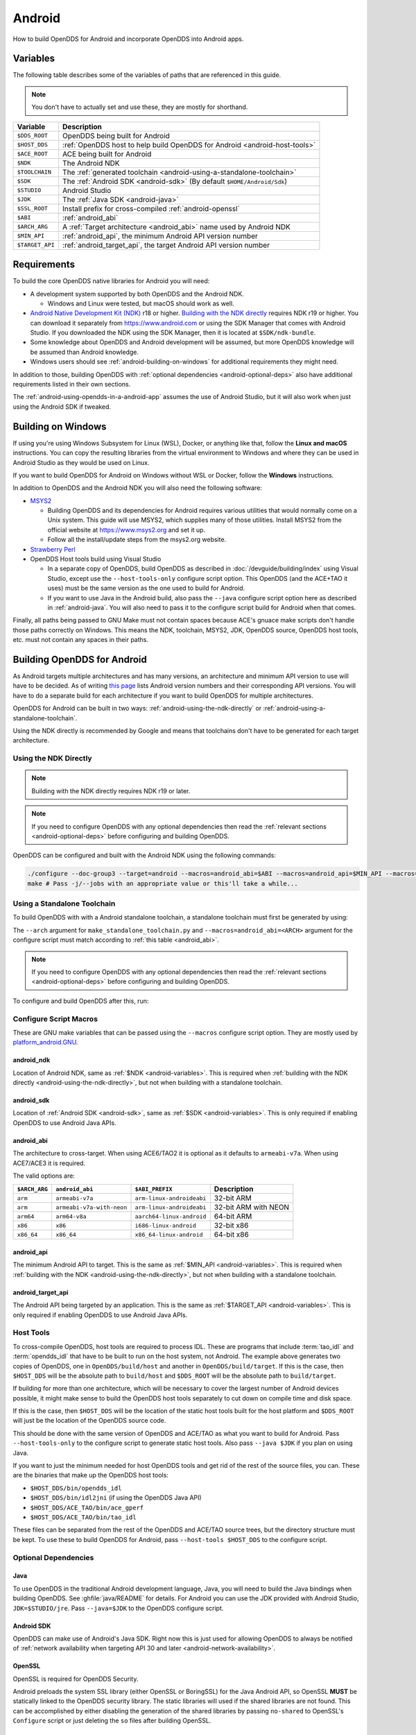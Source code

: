 #######
Android
#######

How to build OpenDDS for Android and incorporate OpenDDS into Android apps.

.. _android-variables:

*********
Variables
*********

The following table describes some of the variables of paths that are referenced in this guide.

.. note:: You don't have to actually set and use these, they are mostly for shorthand.

.. list-table::
  :header-rows: 1

  * - **Variable**
    - **Description**

  * - ``$DDS_ROOT``
    - OpenDDS being built for Android

  * - ``$HOST_DDS``
    - :ref:`OpenDDS host to help build OpenDDS for Android <android-host-tools>`

  * - ``$ACE_ROOT``
    - ACE being built for Android

  * - ``$NDK``
    - The Android NDK

  * - ``$TOOLCHAIN``
    - The :ref:`generated toolchain <android-using-a-standalone-toolchain>`

  * - ``$SDK``
    - The :ref:`Android SDK <android-sdk>` (By default ``$HOME/Android/Sdk``)

  * - ``$STUDIO``
    - Android Studio

  * - ``$JDK``
    - The :ref:`Java SDK <android-java>`

  * - ``$SSL_ROOT``
    - Install prefix for cross-compiled :ref:`android-openssl`

  * - ``$ABI``
    - :ref:`android_abi`

  * - ``$ARCH_ARG``
    - A :ref:`Target architecture <android_abi>` name used by Android NDK

  * - ``$MIN_API``
    - :ref:`android_api`, the minimum Android API version number

  * - ``$TARGET_API``
    - :ref:`android_target_api`, the target Android API version number

************
Requirements
************

To build the core OpenDDS native libraries for Android you will need:

- A development system supported by both OpenDDS and the Android NDK.

  - Windows and Linux were tested, but macOS should work as well.

- `Android Native Development Kit (NDK) <https://developer.android.com/ndk/>`__ r18 or higher.
  `Building with the NDK directly <#using-the-ndk-directly>`__ requires NDK r19 or higher.
  You can download it separately from https://www.android.com or using the SDK Manager that comes with Android Studio.
  If you downloaded the NDK using the SDK Manager, then it is located at ``$SDK/ndk-bundle``.
- Some knowledge about OpenDDS and Android development will be assumed, but more OpenDDS knowledge will be assumed than Android knowledge.
- Windows users should see :ref:`android-building-on-windows` for additional requirements they might need.

In addition to those, building OpenDDS with :ref:`optional dependencies <android-optional-deps>` also have additional requirements listed in their own sections.

The :ref:`android-using-opendds-in-a-android-app` assumes the use of Android Studio, but it will also work when just using the Android SDK if tweaked.

.. _android-building-on-windows:

*******************
Building on Windows
*******************

If using you're using Windows Subsystem for Linux (WSL), Docker, or anything like that, follow the **Linux and macOS** instructions.
You can copy the resulting libraries from the virtual environment to Windows and where they can be used in Android Studio as they would be used on Linux.

If you want to build OpenDDS for Android on Windows without WSL or Docker, follow the **Windows** instructions.

In addition to OpenDDS and the Android NDK you will also need the following software:

- `MSYS2 <https://www.msys2.org>`__

  - Building OpenDDS and its dependencies for Android requires various utilities that would normally come on a Unix system.
    This guide will use MSYS2, which supplies many of those utilities.
    Install MSYS2 from the official website at https://www.msys2.org and set it up.
  - Follow all the install/update steps from the msys2.org website.

- `Strawberry Perl <https://strawberryperl.com/>`__
- OpenDDS Host tools build using Visual Studio

  - In a separate copy of OpenDDS, build OpenDDS as described in :doc:`/devguide/building/index` using Visual Studio, except use the ``--host-tools-only`` configure script option.
    This OpenDDS (and the ACE+TAO it uses) must be the same version as the one used to build for Android.
  - If you want to use Java in the Android build, also pass the ``--java`` configure script option here as described in :ref:`android-java`.
    You will also need to pass it to the configure script build for
    Android when that comes.

Finally, all paths being passed to GNU Make must not contain spaces because ACE's gnuace make scripts don't handle those paths correctly on Windows.
This means the NDK, toolchain, MSYS2, JDK, OpenDDS source, OpenDDS host tools, etc. must not contain any spaces in their paths.

****************************
Building OpenDDS for Android
****************************

As Android targets multiple architectures and has many versions, an architecture and minimum API version to use will have to be decided.
As of writing `this page <https://source.android.com/docs/setup/about/build-numbers>`__ lists Android version numbers and their corresponding API versions.
You will have to do a separate build for each architecture if you want to build OpenDDS for multiple architectures.

OpenDDS for Android can be built in two ways: :ref:`android-using-the-ndk-directly` or :ref:`android-using-a-standalone-toolchain`.

Using the NDK directly is recommended by Google and means that toolchains don't have to be generated for each target architecture.

.. _android-using-the-ndk-directly:

Using the NDK Directly
======================

.. note:: Building with the NDK directly requires NDK r19 or later.

.. note:: If you need to configure OpenDDS with any optional dependencies then read the :ref:`relevant sections <android-optional-deps>` before configuring and building OpenDDS.

OpenDDS can be configured and built with the Android NDK using the following commands:

.. code-block:: shell

  ./configure --doc-group3 --target=android --macros=android_abi=$ABI --macros=android_api=$MIN_API --macros=android_ndk=$NDK
  make # Pass -j/--jobs with an appropriate value or this'll take a while...

.. _android-using-a-standalone-toolchain:

Using a Standalone Toolchain
============================

To build OpenDDS with with a Android standalone toolchain, a standalone toolchain must first be generated by using:

.. tab:: Linux and macOS

  .. code-block:: shell

    $NDK/build/tools/make_standalone_toolchain.py --arch $ARCH_ARG --api $MIN_API --install-dir $TOOLCHAIN


.. tab:: Windows

  Android NDK includes Python in ``prebuilt\windows-x86_64\bin`` for 64-bit Windows NDKs.
  For the example above, assuming ``%NDK%`` is the location of the NDK and ``%TOOLCHAIN%`` is the desired location of the toolchain, run this command instead:

  .. code-block:: batch

    %NDK%\prebuilt\windows-x86_64\bin\python %NDK%\build\tools\make_standalone_toolchain.py --arch %ARCH_ARG% --api %MIN_API% --install-dir %TOOLCHAIN%

The ``--arch`` argument for ``make_standalone_toolchain.py`` and ``--macros=android_abi=<ARCH>`` argument for the configure script must match according to :ref:`this table <android_abi>`.

.. note:: If you need to configure OpenDDS with any optional dependencies then read the :ref:`relevant sections <android-optional-deps>` before configuring and building OpenDDS.

To configure and build OpenDDS after this, run:

.. tab:: Linux and macOS

  .. code-block:: shell

    ./configure --target=android --macros=android_abi=$ABI
    PATH=$PATH:$TOOLCHAIN/bin make # Pass -j/--jobs with an appropriate value or this'll take a while...

.. tab:: Windows

  .. code-block:: batch

    configure --target=android --macros=android_abi=%ABI% --host-tools=%HOST_DDS%
    set PATH=%PATH%;%TOOLCHAIN%\bin;C:\msys64\usr\bin
    make
    REM Pass -j/--jobs with an appropriate value or this'll take a while...

  .. note::

    - Pass ``--host-tools`` with the location of the OpenDDS host tools that were built using Visual Studio must be passed to ``configure``.

    - You will need MSYS2 utilities in your ``%PATH%``.

    - Run these commands in a new Visual Studio command prompt that is different from where you configured the host tools.

Configure Script Macros
=======================

These are GNU make variables that can be passed using the ``--macros`` configure script option.
They are mostly used by `platform_android.GNU <https://github.com/DOCGroup/ACE_TAO/blob/master/ACE/include/makeinclude/platform_android.GNU>`__.

.. _android_ndk:

android_ndk
-----------

Location of Android NDK, same as :ref:`$NDK <android-variables>`.
This is required when :ref:`building with the NDK directly <android-using-the-ndk-directly>`, but not when building with a standalone toolchain.

.. _android_sdk:

android_sdk
-----------

Location of :ref:`Android SDK <android-sdk>`, same as :ref:`$SDK <android-variables>`.
This is only required if enabling OpenDDS to use Android Java APIs.

.. _android_abi:

android_abi
-----------

The architecture to cross-target.
When using ACE6/TAO2 it is optional as it defaults to ``armeabi-v7a``.
When using ACE7/ACE3 it is required.

The valid options are:

.. list-table::
  :header-rows: 1

  * - ``$ARCH_ARG``
    - ``android_abi``
    - ``$ABI_PREFIX``
    - Description

  * - ``arm``
    - ``armeabi-v7a``
    - ``arm-linux-androideabi``
    - 32-bit ARM

  * - ``arm``
    - ``armeabi-v7a-with-neon``
    - ``arm-linux-androideabi``
    - 32-bit ARM with NEON

  * - ``arm64``
    - ``arm64-v8a``
    - ``aarch64-linux-android``
    - 64-bit ARM

  * - ``x86``
    - ``x86``
    - ``i686-linux-android``
    - 32-bit x86

  * - ``x86_64``
    - ``x86_64``
    - ``x86_64-linux-android``
    - 64-bit x86

.. _android_api:

android_api
-----------

The minimum Android API to target.
This is the same as :ref:`$MIN_API <android-variables>`.
This is required when :ref:`building with the NDK <android-using-the-ndk-directly>`, but not when building with a standalone toolchain.

.. _android_target_api:

android_target_api
------------------

The Android API being targeted by an application.
This is the same as :ref:`$TARGET_API <android-variables>`.
This is only required if enabling OpenDDS to use Android Java APIs.

.. _android-host-tools:

Host Tools
==========

To cross-compile OpenDDS, host tools are required to process IDL.
These are programs that include :term:`tao_idl` and :term:`opendds_idl` that have to be built to run on the host system, not Android.
The example above generates two copies of OpenDDS, one in ``OpenDDS/build/host`` and another in ``OpenDDS/build/target``.
If this is the case, then ``$HOST_DDS`` will be the absolute path to ``build/host`` and ``$DDS_ROOT`` will be the absolute path to ``build/target``.

If building for more than one architecture, which will be necessary to cover the largest number of Android devices possible, it might make sense to build the OpenDDS host tools separately to cut down on compile time and disk space.

If this is the case, then ``$HOST_DDS`` will be the location of the static host tools built for the host platform and ``$DDS_ROOT`` will just be the location of the OpenDDS source code.

This should be done with the same version of OpenDDS and ACE/TAO as what you want to build for Android.
Pass ``--host-tools-only`` to the configure script to generate static host tools.
Also pass ``--java $JDK`` if you plan on using Java.

If you want to just the minimum needed for host OpenDDS tools and get rid of the rest of the source files, you can.
These are the binaries that make up the OpenDDS host tools:

- ``$HOST_DDS/bin/opendds_idl``
- ``$HOST_DDS/bin/idl2jni`` (if using the OpenDDS Java API)
- ``$HOST_DDS/ACE_TAO/bin/ace_gperf``
- ``$HOST_DDS/ACE_TAO/bin/tao_idl``

These files can be separated from the rest of the OpenDDS and ACE/TAO source trees, but the directory structure must be kept.
To use these to build OpenDDS for Android, pass ``--host-tools $HOST_DDS`` to the configure script.

.. _android-optional-deps:

Optional Dependencies
=====================

.. _android-java:

Java
----

To use OpenDDS in the traditional Android development language, Java, you will need to build the Java bindings when building OpenDDS.
See :ghfile:`java/README` for details.
For Android you can use the JDK provided with Android Studio, ``JDK=$STUDIO/jre``.
Pass ``--java=$JDK`` to the OpenDDS configure script.

.. _android-sdk:

Android SDK
-----------

OpenDDS can make use of Android's Java SDK.
Right now this is just used for allowing OpenDDS to always be notified of :ref:`network availability when targeting API 30 and later <android-network-availability>`.

.. _android-openssl:

OpenSSL
-------

OpenSSL is required for OpenDDS Security.

Android preloads the system SSL library (either OpenSSL or BoringSSL) for the Java Android API, so OpenSSL **MUST** be statically linked to the OpenDDS security library.
The static libraries will used if the shared libraries are not found.
This can be accomplished by either disabling the generation of the shared libraries by passing ``no-shared`` to OpenSSL's ``Configure`` script or just deleting the ``so`` files after building OpenSSL.

.. tab:: Linux and macOS

  To build OpenSSL for Android, read the ``NOTES.ANDROID`` file that comes with OpenSSL's source code.

.. tab:: Windows

  Cross-compiling OpenSSL on **Windows**:

  1. Start the MSYS2 MSYS development shell using the start menu shortcut or ``C:\msys64\msys2_shell.cmd -msys``
  2. ``cd /c/your/location/of/OpenSSL-source``
  3. ``export ANDROID_NDK_ROOT=/c/your/location/of/ndk-standalone-toolchain``
  4. ``PATH+=:$ANDROID_NDK_ROOT/bin``
  5. ``./Configure --prefix=$SSL_ROOT android-arm no-tests no-shared`` (or replace ``-arm`` with a different platform like ``-arm64``, see OpenSSL's ``NOTES.ANDROID`` file)
  6. ``make AR=llvm-ar install_sw``

Xerces
------

Xerces C++ is also required for OpenDDS Security.
It does not support Android specifically, but it comes with a CMake build script that can be paired with the Android NDK's CMake toolchain.

Xerces requires a supported "transcoder" library.
For API levels greater than or equal to 28 one of these, GNU libiconv, is included with Android.
Before 28 any of the transcoders supported by Xerces would work theoretically but GNU libiconv was the one tested.
If GNU libiconv is used, build it as an archive library (``--disable-shared``) so that the users of Xerces (ACE and OpenDDS) don't need to be aware of it as an additional runtime dependency.

Download `GNU libiconv <https://ftp.gnu.org/pub/gnu/libiconv>`__ version 1.16 source code and extract the archive.

Cross-compiling on Windows
^^^^^^^^^^^^^^^^^^^^^^^^^^

GNU libiconv
""""""""""""

1. Start the MSYS2 MSYS development shell using the start menu shortcut or ``C:\msys64\msys2_shell.cmd -msys``
2. ``cd /c/your/location/of/libiconv-source``
3. ``export ANDROID_NDK_HOME=/c/your/location/of/ndk-standalone-toolchain``
4. ``PATH+=:$ANDROID_NDK_HOME/bin``
5. ``target=arm-linux-androideabi`` (or select a different NDK target)
6. ``./configure --disable-shared --prefix=/c/your/location/of/installed-libiconv --host=$target CC=$target-clang CXX=$target-clang++ LD=$target-ld CFLAGS="-fPIE -fPIC" LDFLAGS=-pie``
7. ``make && make install``

.. note:: The directory given by ``--prefix=`` will be created by ``make install`` and will have ``include`` and ``lib`` subdirectories that will be used by the Xerces build.

Xerces
""""""

A modified version of Xerces C++ hosted on `OpenDDS GitHub organization <https://github.com/OpenDDS/xerces-c/tree/android>`__ has support for an external GNU libiconv.
Download this version using git (``android`` branch) or the via `ZIP archive <https://github.com/OpenDDS/xerces-c/archive/android.zip>`__.

Start the Microsoft Visual Studio command prompt for C++ development (for example "x64 Native Tools Command Prompt for VS 2019").

``cmake`` and ``ninja`` should be on the PATH.
They can be installed as on option component in the Visual Studio installer (see "C++ CMake tools for Windows"), or downloaded separately.

Set environment variables based on the NDK location and Android configuration selected:

1. ``set target=arm-linux-androideabi``
2. ``set abi=armeabi-v7a``
3. ``set api=16``
4. ``set NDK=C:\your\location\of\NDK``
5. ``set GNU_ICONV_ROOT=C:\your\location\of\installed-libiconv``

Configure and build with CMake

1. ``cd C:\your\location\of\Xerces-for-android``
2. ``mkdir build & cd build``
3. ``cmake -GNinja -DCMAKE_BUILD_TYPE=Release -DCMAKE_INSTALL_PREFIX=C:\your\location\of\installed-xerces -DCMAKE_TOOLCHAIN_FILE=%NDK%\build\cmake\android.toolchain.cmake -DANDROID_ABI=%abi% -DANDROID_PLATFORM=android-%api% "-DANDROID_CPP_FEATURES=rtti exceptions" ..``
4. ``cmake --build . --target install``

.. _android-cross-compile-idl-libs:

*****************************
Cross-Compiling IDL Libraries
*****************************

Like all OpenDDS applications, you will need to use type support libraries generated from IDL files to use most of OpenDDS's functionality.

Assuming the library is already setup and works for a desktop platform, then
you should be able to run:

.. code-block:: shell

  (source $DDS_ROOT/setenv.sh; opendds_mwc.pl && PATH=$PATH:$TOOLCHAIN/bin make)

The resulting native IDL library file must be included with the rest of the native library files.

.. _android-java-idl-libs:

Java IDL Libraries
==================

Java support for your IDL, assuming OpenDDS was built with Java, will available by inheriting ``dcps_java`` in your IDL MPC project and will be built along with the native IDL libraries using the command above.

Java IDL libraries consist of two components: a Java ``jar`` library file and a supporting native library ``so`` file.
This native library must be included with the other native library files, and is different than the regular native IDL type support library.

.. _android-using-opendds-in-a-android-app:

******************************
Using OpenDDS in a Android App
******************************

After building OpenDDS and generating the IDL libraries, you will need to set up an app to be able to use OpenDDS.

There is a `demo for using OpenDDS over the Internet <https://github.com/OpenDDS/opendds-smart-lock>`__ that includes an Android app built using these instructions.

Adding the OpenDDS Native Libraries to the App
==============================================

In your app's ``build.gradle`` (**NOT THE ONE OF THE SAME NAME IN THE ROOT OF THE PROJECT**) add this to the ``android`` section:

.. code-block:: groovy

  sourceSets {
      main {
          jniLibs.srcDirs 'native_libs'
      }
  }

``native_libs`` is not a required name, but it needs to contain subdirectories named after the ``android_abi`` of the native libraries it contains :ref:`ABI/architecture table <android_abi>`.

The exact list of libraries to include depend on what features you're using but the basic list of library file for OpenDDS are as follows:

- Core OpenDDS library and its dependencies:

  - If not already included because of a separate C++ NDK project, you must include the Clang C++ Standard Library. This is located at:

    - Standalone toolchain: ``$TOOLCHAIN/sysroot/usr/lib/$ABI_PREFIX/libc++_shared.so``
    - NDK: ``$NDK/toolchains/llvm/prebuilt/$HOST_PLATFORM/sysroot/usr/lib/$ABI_PREFIX/libc++_shared.so``
    - ``$ABI_PREFIX`` is an identifier for the architecture whose possible values can be found in the :ref:`ABI/architecture table <android_abi>`.

  - ``$ACE_ROOT/lib/libACE.so``
  - ``$ACE_ROOT/lib/libTAO.so``
  - ``$DDS_ROOT/lib/libOpenDDS_Dcps.so``

- The following are the transport libraries, one for each transport type.
  You will need at least one of these, depending on the transport(s) you want to use:

  - ``$DDS_ROOT/lib/libOpenDDS_Rtps_Udp.so``

    - Depends on ``$DDS_ROOT/lib/libOpenDDS_Rtps.so``

  - ``$DDS_ROOT/lib/libOpenDDS_Multicast.so``
  - ``$DDS_ROOT/lib/libOpenDDS_Shmem.so``
  - ``$DDS_ROOT/lib/libOpenDDS_Tcp.so``
  - ``$DDS_ROOT/lib/libOpenDDS_Udp.so``

- The :ref:`type support libraries for your IDL <android-cross-compile-idl-libs>`.

  - The following are the Discovery libraries.
    Static discovery is built into ``libOpenDDS_Dcps.so``, but most likely you will want one of these:

  - Required to use RTPS Discovery:

    - ``$DDS_ROOT/lib/libOpenDDS_Rtps.so``

  - Required to use the DCPSInfoRepo Discovery:

    - ``$DDS_ROOT/lib/libOpenDDS_InfoRepoDiscovery.so``

      - Depends on:

        - ``$ACE_ROOT/lib/libTAO_PortableServer.so``
        - ``$ACE_ROOT/lib/libTAO_AnyTypeCode.so``
        - ``$ACE_ROOT/lib/libTAO_BiDirGIOP.so``
        - ``$ACE_ROOT/lib/libTAO_CodecFactory.so``
        - ``$ACE_ROOT/lib/libTAO_PI.so``

  - Required to use OpenDDS Security:

    - ``$ACE_ROOT/lib/libACE_XML_Utils.so``
    - ``libxerces-c-3.*.so``
    - ``libiconv.so`` if it is necessary to include it.
    - ``$DDS_ROOT/lib/libOpenDDS_Security.so``

- In addition to the jars listed below, the following native libraries are required for using the Java API:

  - ``$DDS_ROOT/lib/libtao_java.so``
  - ``$DDS_ROOT/lib/libidl2jni_runtime.so``
  - ``$DDS_ROOT/lib/libOpenDDS_DCPS_Java.so``

    - Depends on:

      - ``$DDS_ROOT/lib/libOpenDDS_Rtps_Udp.so``
      - ``$DDS_ROOT/lib/libOpenDDS_Rtps.so``
      - ``$DDS_ROOT/lib/libOpenDDS_Tcp.so``
      - ``$DDS_ROOT/lib/libOpenDDS_Udp.so``
      - ``$ACE_ROOT/lib/libTAO_PortableServer.so``
      - ``$ACE_ROOT/lib/libTAO_AnyTypeCode.so``
      - ``$ACE_ROOT/lib/libTAO_BiDirGIOP.so``
      - ``$ACE_ROOT/lib/libTAO_CodecFactory.so``
      - ``$ACE_ROOT/lib/libTAO_PI.so``

  - The :ref:`native part of the Java library for your IDL libraries <android-java-idl-libs>`.

This list might not be complete, especially if you're using a major feature not listed here.

Adding OpenDDS Java Libraries to the App
========================================

In your app's ``build.gradle`` (**NOT THE ONE OF THE SAME NAME IN THE ROOT OF THE PROJECT**) add this to the ``dependencies`` section if not already there:

.. code-block:: groovy

    implementation fileTree(include: ['*.jar'], dir: 'libs')

Copy these jar files from ``$DDS_ROOT/lib`` to a directory called ``libs`` in your app's subdirectory.
Create ``libs`` if it doesn't exist
Like ``native_libs``, the ``libs`` name isn't required.

- ``i2jrt.jar``
- ``i2jrt_corba.jar``
- ``OpenDDS_DCPS.jar``
- ``tao_java.jar``
- The :ref:`Java part of the Java library for your IDL libraries <android-java-idl-libs>`.

Also copy the jar files from your IDL Libraries and sync with Gradle if you're using Android Studio.
After this OpenDDS Java API should be able to be used the same as if using OpenDDS with the Hotspot JVM.
The exceptions and particulars to how Android can effect OpenDDS are described in the following sections.

Network Permissions and Availability
====================================

In ``AndroidManifest.xml`` you will need to add the network permissions if they are not already there:

.. code-block:: xml

    <uses-permission android:name="android.permission.INTERNET" />
    <uses-permission android:name="android.permission.ACCESS_NETWORK_STATE" />

Failure to do so will result in ACE failing to access any sockets and OpenDDS will not be able to function.

.. _android-network-availability:

Network Availability
--------------------

When not running in an application targeting API 30 or later on Android 10 or later, Android builds of OpenDDS use the ``LinuxNetworkConfigMonitor`` to reconfigure OpenDDS connections automatically when the device switches from one network (cellular or WiFi) to another.

When running in an application targeting API 30 or later on Android 10, ``LinuxNetworkConfigMonitor`` can no longer be used, as Netlink sockets are blocked by the OS for security reasons.
In the logs this warning shows up as:

  WARNING: LinuxNetworkConfigMonitor::open_i: could not open Netlink socket (this is expected for API>=30, see Android section in the Developer's Guide)

Instead, ``NetworkConfigModifier`` is utilized.
As a consequence of this, two variables are required from the user, :ref:`android_sdk`, and :ref:`android_target_api`.
These correspond to the location of your Android SDK, likely ``$HOME/Android/Sdk`` on Linux, and the API number you are targeting.
The ``NetworkConfigModifier`` is set up along with the necessary network callbacks when the user uses ``TheParticipantFactory.WithArgs``.

Pass the following options to the ``configure`` script make this possible:

.. code-block:: shell

  --macros=android_sdk=$SDK --macros=android_target_api=$TARGET_API --java

Configuration Files
===================

OpenDDS can use several types of configuration files: a main configuration file, security configuration files, and security certificate files, among others.
On traditional platforms, distributing and reading these files is usually not an issue at all.
On Android however, an app has no traditional files of its own out of the box, so you can't give OpenDDS a path to a file you want to distribute with the app without preparing beforehand.

If you already have a preferred way to include files in your app, then that will work as long as you can give OpenDDS the path to the files.

Android can open a file stream for resource and asset files.
Ideally OpenDDS would be able to accept these streams, but it doesn't.
One solution to this is reading the streams into memory and then writing them to files in the app's private directory.
This example is using assets, but resources will also work with some slight modifications.

.. code-block:: java

  // ...
      private String copyAsset(String asset_path) {
          File new_file = new File(getFilesDir(), asset_path);
          final String full_path = new_file.getAbsolutePath();
          try {
              InputStream in = getAssets().open(asset_path, AssetManager.ACCESS_BUFFER);
              byte[] buffer = new byte[in.available()];
              in.read(buffer);
              in.close();
              FileOutputStream out = new FileOutputStream(new_file);
              out.write(buffer);
              out.close();
          } catch (FileNotFoundException e) {
              e.printStackTrace();
          } catch (IOException e) {
              e.printStackTrace();
          }
          return full_path;
      }
  // ...

      @Override
      protected void onCreate(Bundle savedInstanceState) {
          // ...

          final String config_file = copyAsset("opendds_config.ini");
          String[] args = new String[] {"-DCPSConfigFile", config_file};
          StringSeqHolder argsHolder = new StringSeqHolder(args);
          dpf = TheParticipantFactory.WithArgs(argsHolder);
          // ...
      }
  // ...

This example works but in production code the error handling should be improved and integrated with the app's initialization.
Rewriting the file every time is not ideal, but OpenDDS's files are small and this method ensures the files are up-to-date.

Multithreading
==============

When using a `DataReaderListener`, the callbacks will be using a ACE reactor worker thread, which can't make changes to the Android GUI directly because it's not the main thread.
To have these callbacks affect changes in the Android GUI, use something like `android.os.Handler <https://developer.android.com/reference/android/os/Handler>`__:

.. code-block:: java

  // ...

  import android.os.Handler;

  // ...

  public class DataReaderListenerImpl extends DDS._DataReaderListenerLocalBase {

      private MainActivity context;

      public DataReaderListenerImpl(MainActivity context) {
          super();
          this.context = context;
      }

      public synchronized void on_data_available(DDS.DataReader reader) {
          StatusDataReader mdr = StatusDataReaderHelper.narrow(reader);
          if (mdr == null) {
              return;
          }
          StatusHolder mh = new StatusHolder(new Status());
          SampleInfoHolder sih = new SampleInfoHolder(new SampleInfo(0, 0, 0,
                  new DDS.Time_t(), 0, 0, 0, 0, 0, 0, 0, false, 0));
          int status = mdr.take_next_sample(mh, sih);

          if (status == RETCODE_OK.value) {

              // ...

              Handler handler = new Handler(context.getMainLooper());
              handler.post(new Runnable() {
                  @Override
                  public void run() {
                      context.tryToUpdateThermostat(thermostat_status);
                  }
              });
          }
      }
  }

Android Activity Lifecycle
==========================

The `Android Activity Lifecycle <https://developer.android.com/guide/components/activities/activity-lifecycle>`__ is something that affects all Android apps.
In the case of OpenDDS, the interaction gets more complicated because of the intersection of the similar, but distinct process lifecycle.
The process hosts the activity, but isn't guaranteed to be kept alive after ``onStop()`` is called.
What makes this worse for NDK applications is that there doesn't seem to be a way to be warned of the killing of the process the way Java application can rely on ``onDestroyed()``.
For most OpenDDS applications, this isn't a serious issue.

An easy way to make sure participants are cleaned up is to create participants in ``onStart()`` as might be expected, and always delete them in ``onStop()``, so that they may be created again in ``onStart()``.
The ``DomainParticpantFactory`` can be retrieved either in ``onStart()`` or more perhaps appropriately in `Application.onStart() <https://developer.android.com/reference/android/app/Application>`__, given the singleton nature of both.

This might not be ideal or efficient though, because deleting and recreating participants will happen every time the app loses focus, like during orientation changes.
An alternative to this is to run OpenDDS within an `Android Service <https://developer.android.com/guide/components/services>`__ separate from the main app with the service configured so that it does not stopped when the Application's ``onStop()`` is called.
The service should be specified in ``AndroidManifest.xml``.

.. code-block:: xml

  <service
          android:name=".OpenDdsService"
          android:exported="false"
          android:stopWithTask="true">
  </service>

OpenDDS service classes should extend ``Service`` and provide an ``IBinder`` for an application to use when it creates the ``ServiceConnection``.
For example:

.. code-block:: java

  public class MainActivity extends AppCompatActivity {
      // ...
      private OpenDdsService svc = null;

      private ServiceConnection ddsServiceConnection = new ServiceConnection() {
          @Override
          public void onServiceConnected(ComponentName name, IBinder service) {
              OpenDdsService.OpenDdsBinder binder = (OpenDdsService.OpenDdsBinder) service ;
              svc = binder.getService();
              // ...
          }

          @Override
          public void onServiceDisconnected(ComponentName name) {
              // ...
          }
      }
      // ...
  }

.. code-block:: java

  public class OpenDdsService extends Service {
      // ...
      private final IBinder binder = new OpenDdsBinder();

      public class OpenDdsBinder extends Binder {
          OpenDdsService getService() {
              return OpenDdsService.this;
          }

          @Override
          public void onCreate() {
              // ...
          }

          @Override
          public int onStartCommand(Intent intent, int flags, int startId) {
              return START_NOT_STICKY;
          }

          @Override
          public IBinder onBind(Intent intent) {
              return binder;
          }

          @Override
          public void onRebind(Intent intent) {
              super.onRebind(intent);
          }

          @Override
          public void onDestroy() {
              super.onDestroy();
              stopSelf();
          }
      }
  }

See `Android's Services overview <https://developer.android.com/guide/components/services>`__ for more information.
